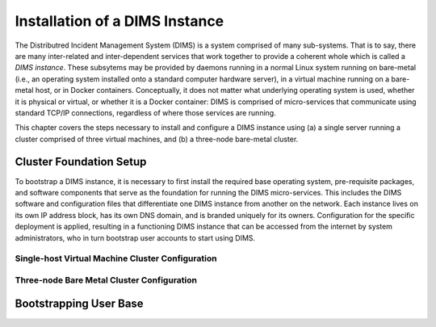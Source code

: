 .. _installation:

Installation of a DIMS Instance
===============================

The Distributred Incident Management System (DIMS) is a system comprised of
many sub-systems. That is to say, there are many inter-related and
inter-dependent services that work together to provide a coherent whole which
is called a *DIMS instance*. These subsytems may be provided by daemons running
in a normal Linux system running on bare-metal (i.e., an operating system
installed onto a standard computer hardware server), in a virtual machine
running on a bare-metal host, or in Docker containers. Conceptually, it does
not matter what underlying operating system is used, whether it is physical or
virtual, or whether it is a Docker container: DIMS is comprised of
micro-services that communicate using standard TCP/IP connections, regardless
of where those services are running.

This chapter covers the steps necessary to install and configure a DIMS
instance using (a) a single server running a cluster comprised of three virtual
machines, and (b) a three-node bare-metal cluster.

.. _clusterSetup:

Cluster Foundation Setup
------------------------

To bootstrap a DIMS instance, it is necessary to first install the required
base operating system, pre-requisite packages, and software components that
serve as the foundation for running the DIMS micro-services. This includes the
DIMS software and configuration files that differentiate one DIMS instance from
another on the network. Each instance lives on its own IP address block, has
its own DNS domain, and is branded uniquely for its owners. Configuration for
the specific deployment is applied, resulting in a functioning DIMS instance
that can be accessed from the internet by system administrators, who in turn
bootstrap user accounts to start using DIMS.

.. _singleHostVirtualCluster:

Single-host Virtual Machine Cluster Configuration
~~~~~~~~~~~~~~~~~~~~~~~~~~~~~~~~~~~~~~~~~~~~~~~~~

.. todo::

    Write up instructions on how to deploy a three-node CoreOS
    cluster using Virtualbox on a Debian Linux host operating
    system using a single compute server.

    #. Install base operating system ala the dev laptops
       with Ubuntu ``kickstart`` (or similar).

    #. Install core pre-requisite packages (including
       Virtualbox, etc.)

    #. Configure to suit to be functional on the network.

    #. Generate three VMs to create a CoreOS cluster on
       the single host using its IP address as the entry
       point (using port forwarding as needed to map
       external IP address/port combinations to appropriate
       internal IP address/port for micro-services.)

..

.. _threeNodeBareMetalCluster:

Three-node Bare Metal Cluster Configuration
~~~~~~~~~~~~~~~~~~~~~~~~~~~~~~~~~~~~~~~~~~~

.. todo::

    Write up instructions on how to deploy a three-node CoreOS
    cluster on bare-metal hosts. This requires three servers
    and one to three IP addresses (depending on ability to do
    NAT forwarding from two of the three servers).

    #. Prepare three ``cloud-config`` files for each of the
       three CoreOS servers in the cluster.

    #. Install CoreOS using bootable Linux ISO that references
       ``cloud-config`` files by MAC address or other unique
       identifier obtainable from the live-Linux OS).

..

.. _bootstrappingusers:

Bootstrapping User Base
-----------------------

.. todo::

    Create initial system administration accounts to be able to
    bootstrap the initial user base.

    #. ...

..

.. EOF
